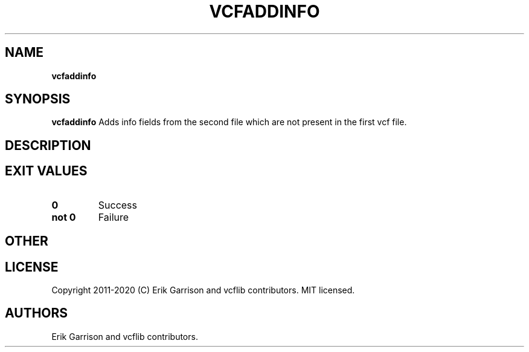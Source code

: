 .\" Automatically generated by Pandoc 2.7.3
.\"
.TH "VCFADDINFO" "1" "" "vcfaddinfo (vcflib)" "vcfaddinfo (VCF unknown)"
.hy
.SH NAME
.PP
\f[B]vcfaddinfo\f[R]
.SH SYNOPSIS
.PP
\f[B]vcfaddinfo\f[R] Adds info fields from the second file which are not
present in the first vcf file.
.SH DESCRIPTION
.SH EXIT VALUES
.TP
.B \f[B]0\f[R]
Success
.TP
.B \f[B]not 0\f[R]
Failure
.SH OTHER
.SH LICENSE
.PP
Copyright 2011-2020 (C) Erik Garrison and vcflib contributors.
MIT licensed.
.SH AUTHORS
Erik Garrison and vcflib contributors.
